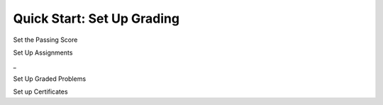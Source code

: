 Quick Start: Set Up Grading
====================================

.. contents:: Set Up Grading
 :local:
 :depth: 1

Set the Passing Score




Set Up Assignments


_


Set Up Graded Problems





Set up Certificates












